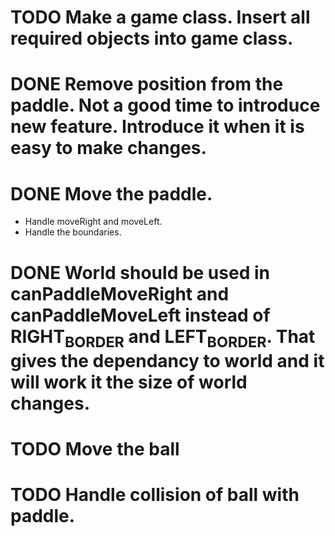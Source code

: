 * TODO Make a game class. Insert all required objects into game class.
* DONE  Remove position from the paddle. Not a good time to introduce new feature. Introduce it when it is easy to make changes.
* DONE Move the paddle.
    * Handle moveRight and moveLeft.
    * Handle the boundaries.
* DONE World should be used in canPaddleMoveRight and canPaddleMoveLeft instead of RIGHT_BORDER and LEFT_BORDER. That gives the dependancy to world and it will work it the size of world changes.
* TODO Move the ball
* TODO Handle collision of ball with paddle.